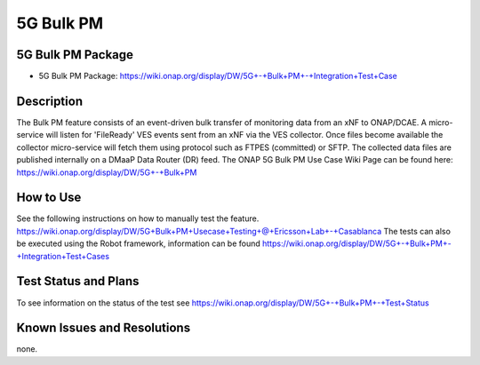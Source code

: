 .. This work is licensed under a Creative Commons Attribution 4.0
   International License. http://creativecommons.org/licenses/by/4.0
   
.. _docs_5g_bulk_pm:

5G Bulk PM
----------

5G Bulk PM Package
~~~~~~~~~~~~
- 5G Bulk PM Package: https://wiki.onap.org/display/DW/5G+-+Bulk+PM+-+Integration+Test+Case

Description
~~~~~~~~~~~
The Bulk PM feature consists of an event-driven bulk transfer of monitoring data from an xNF to ONAP/DCAE. A micro-service will listen for 'FileReady' VES events sent from an xNF via the VES collector. Once files become available the collector micro-service will fetch them using protocol such as FTPES (committed) or SFTP. The collected data files are published internally on a DMaaP Data Router (DR) feed. 
The ONAP 5G Bulk PM Use Case Wiki Page can be found here: 
https://wiki.onap.org/display/DW/5G+-+Bulk+PM

How to Use
~~~~~~~~~~
See the following instructions on how to manually test the feature. https://wiki.onap.org/display/DW/5G+Bulk+PM+Usecase+Testing+@+Ericsson+Lab+-+Casablanca
The tests can also be executed using the Robot framework, information can be found https://wiki.onap.org/display/DW/5G+-+Bulk+PM+-+Integration+Test+Cases

Test Status and Plans
~~~~~~~~~~~~~~~~~~~~~
To see information on the status of the test see https://wiki.onap.org/display/DW/5G+-+Bulk+PM+-+Test+Status

Known Issues and Resolutions
~~~~~~~~~~~~~~~~~~~~~~~~~~~~
none.


